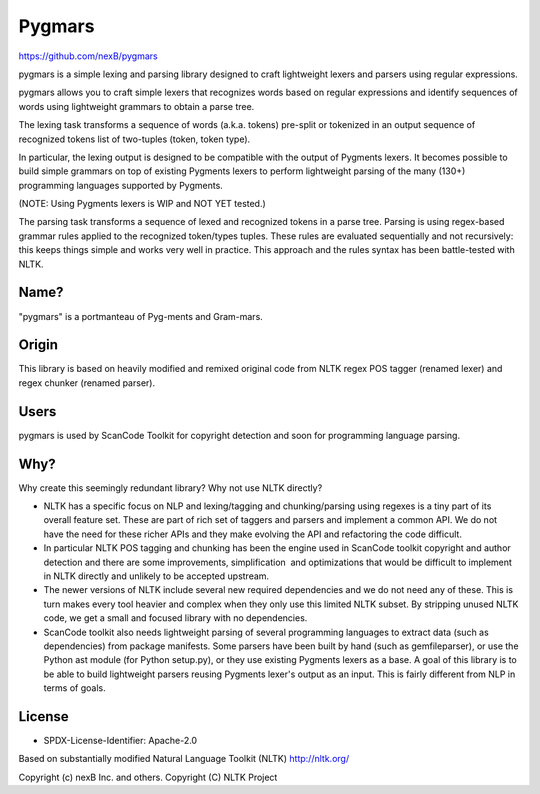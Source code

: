 Pygmars
=======


https://github.com/nexB/pygmars

pygmars is a simple lexing and parsing library designed to craft lightweight
lexers and parsers using regular expressions.

pygmars allows you to craft simple lexers that recognizes words based on
regular expressions and identify sequences of words using lightweight grammars
to obtain a parse tree.

The lexing task transforms a sequence of words (a.k.a. tokens) pre-split or
tokenized in an output sequence of recognized tokens list of two-tuples
(token, token type). 

In particular, the lexing output is designed to be compatible with the output
of Pygments lexers. It becomes possible to build simple grammars on top of
existing Pygments lexers to perform lightweight parsing of the many (130+)
programming languages supported by Pygments.

(NOTE: Using Pygments lexers is WIP and NOT YET tested.)

The parsing task transforms a sequence of lexed and recognized tokens in a parse
tree. Parsing is using regex-based grammar rules applied to the recognized
token/types tuples. These rules are evaluated sequentially and not recursively:
this keeps things simple and works very well in practice. This approach and the
rules syntax has been battle-tested with NLTK.


Name?
------

"pygmars" is a portmanteau of Pyg-ments and Gram-mars.


Origin
-------

This library is based on heavily modified and remixed original code from NLTK
regex POS tagger (renamed lexer) and regex chunker (renamed parser).

Users
-------

pygmars is used by ScanCode Toolkit for copyright detection and soon for
programming language parsing.


Why?
----

Why create this seemingly redundant library? Why not use NLTK directly?

- NLTK has a specific focus on NLP and lexing/tagging and chunking/parsing using
  regexes is a tiny part of its overall feature set. These are part of rich set
  of taggers and parsers and implement a common API. We do not have the need for
  these richer APIs and they make evolving the API and refactoring the code
  difficult.

- In particular NLTK POS tagging and chunking has been the engine used in
  ScanCode toolkit copyright and author detection and there are some
  improvements, simplification  and optimizations that would be difficult to
  implement in NLTK directly and unlikely to be accepted upstream.

- The newer versions of NLTK include several new required dependencies and we do
  not need any of these. This is turn makes every tool heavier and complex when
  they only use this limited NLTK subset. By stripping unused NLTK code, we get
  a small and focused library with no dependencies.

- ScanCode toolkit also needs lightweight parsing of several programming
  languages to extract data (such as dependencies) from package manifests.
  Some parsers have been built by hand (such as gemfileparser), or use the
  Python ast module (for Python setup.py), or they use existing Pygments lexers
  as a base. A goal of this library is to be able to build lightweight parsers
  reusing Pygments lexer's output as an input. This is fairly different from NLP
  in terms of goals.



License
-------

- SPDX-License-Identifier: Apache-2.0

Based on substantially modified Natural Language Toolkit (NLTK) http://nltk.org/

Copyright (c) nexB Inc. and others.
Copyright (C) NLTK Project